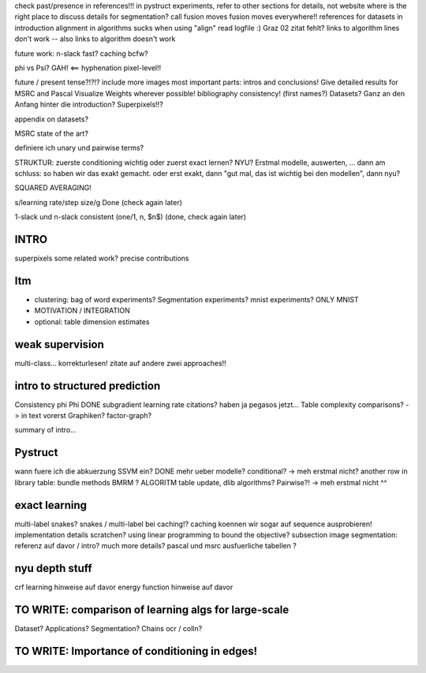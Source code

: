 check past/presence in references!!!
in pystruct experiments, refer to other sections for details, not website
where is the right place to discuss details for segmentation?
call fusion moves fusion moves everywhere!!
references for datasets in introduction
alignment in algorithms sucks when using "align"
read logfile :)
Graz 02 zitat fehlt?
links to algorithm lines don't work -- also links to algorithm doesn't work


future work: n-slack fast? caching bcfw?

phi vs Psi? GAH! <==
hyphenation pixel-level!!


future / present tense?!?!?
include more images
most important parts: intros and conclusions!
Give detailed results for MSRC and Pascal
Visualize Weights wherever possible!
bibliography consistency! (first names?)
Datasets? Ganz an den Anfang hinter die introduction?
Superpixels!!?

appendix on datasets?

MSRC state of the art?

definiere ich unary und pairwise terms?

STRUKTUR: zuerste conditioning wichtig oder zuerst exact lernen? NYU?
Erstmal modelle, auswerten, ... dann am schluss: so haben wir das exakt gemacht.
oder erst exakt, dann "gut mal, das ist wichtig bei den modellen", dann nyu?

SQUARED AVERAGING!


s/learning rate/step size/g  Done (check again later)

1-slack und n-slack consistent (one/1, n, $n$)  (done, check again later)

INTRO
======
superpixels
some related work?
precise contributions


Itm
=====
* clustering: bag of word experiments? Segmentation experiments? mnist experiments?  ONLY MNIST
* MOTIVATION / INTEGRATION
* optional: table dimension estimates

weak supervision
==================
multi-class...
korrekturlesen!
zitate auf andere zwei approaches!!

intro to structured prediction
============================================
Consistency \phi \Phi DONE
subgradient learning rate citations? haben ja pegasos jetzt...
Table complexity comparisons? -> in text vorerst
Graphiken?
factor-graph?

summary of intro...

Pystruct
========
wann fuere ich die abkuerzung SSVM ein? DONE
mehr ueber modelle? conditional? -> meh erstmal nicht?
another row in library table: bundle methods BMRM ?
ALGORITM table update, dlib algorithms?
Pairwise?! -> meh erstmal nicht ^^

exact learning
=================
multi-label
snakes?
snakes / multi-label bei caching!? caching koennen wir sogar auf sequence ausprobieren!
implementation details scratchen?
using linear programming to bound the objective?
subsection image segmentation: referenz auf davor / intro?
much more details?
pascal und msrc ausfuerliche tabellen ?


nyu depth stuff
================
crf learning hinweise auf davor
energy function hinweise auf davor

TO WRITE: comparison of learning algs for large-scale
========================================================
Dataset? Applications?
Segmentation? Chains ocr / colln?


TO WRITE: Importance of conditioning in edges!
===============================================
